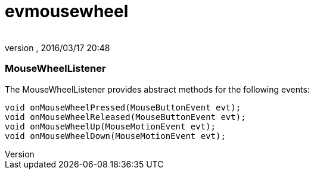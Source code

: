 = evmousewheel
:author: 
:revnumber: 
:revdate: 2016/03/17 20:48
:relfileprefix: ../../../
:imagesdir: ../../..
ifdef::env-github,env-browser[:outfilesuffix: .adoc]



=== MouseWheelListener

The MouseWheelListener provides abstract methods for the following events:


[source,java]
----

void onMouseWheelPressed(MouseButtonEvent evt);
void onMouseWheelReleased(MouseButtonEvent evt);
void onMouseWheelUp(MouseMotionEvent evt);
void onMouseWheelDown(MouseMotionEvent evt);

----
